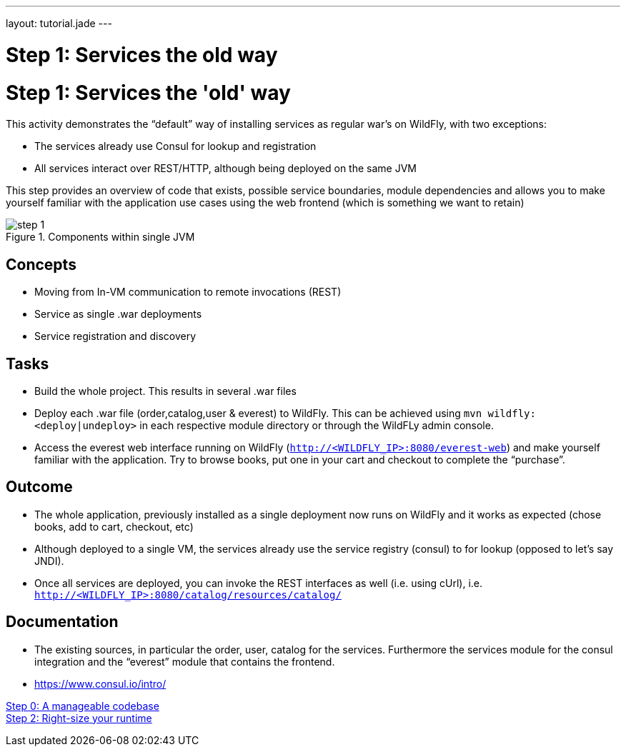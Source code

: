 ---
layout: tutorial.jade
---

= Step 1: Services the old way

= Step 1: Services the 'old' way

This activity demonstrates the “default” way of installing services as regular war’s on WildFly, with two exceptions:

* The services already use Consul for lookup and registration
* All services interact over REST/HTTP, although being deployed on the same JVM

This step provides an overview of code that exists, possible service boundaries, module dependencies and allows you to make yourself familiar with the application use cases using the web frontend
(which is something we want to retain)

image::../img/step-1.png[title="Components within single JVM"]

== Concepts
* Moving from In-VM communication to remote invocations (REST)
* Service as single .war deployments
* Service registration and discovery

== Tasks
* Build the whole project. This results in several .war files
* Deploy each .war file (order,catalog,user & everest) to WildFly. This can be achieved using `mvn wildfly:<deploy|undeploy>` in each respective module directory or through the WildFLy admin console.
* Access the everest web interface running on WildFly (`http://<WILDFLY_IP>:8080/everest-web`) and make yourself familiar with the application. Try to browse books, put one in your cart and checkout to complete the “purchase”.

== Outcome
* The whole application, previously installed as a single deployment now runs on WildFly and it works as expected (chose books, add to cart, checkout, etc)
* Although deployed to a single VM, the services already use the service registry (consul) to for lookup (opposed to let’s say JNDI).
* Once all services are deployed, you can invoke the REST interfaces as well (i.e. using cUrl), i.e. `http://<WILDFLY_IP>:8080/catalog/resources/catalog/`

== Documentation
* The existing sources, in particular the order, user, catalog for the services. Furthermore the services module for the consul integration and the “everest” module that contains the frontend.
* https://www.consul.io/intro/

+++
<div class="row">
  <div class="col-md-6">
<a href="/tutorial/step-0" class="btn btn-primary"><i class="fa fa-chevron-left" aria-hidden="true"></i> Step 0: A manageable codebase</a>
  </div>
  <div class="col-md-6">
  <a href="/tutorial/step-2" class="btn btn-primary">Step 2: Right-size your runtime
<i class="fa fa-chevron-right" aria-hidden="true"></i></a>
  </div>
</div>
+++
